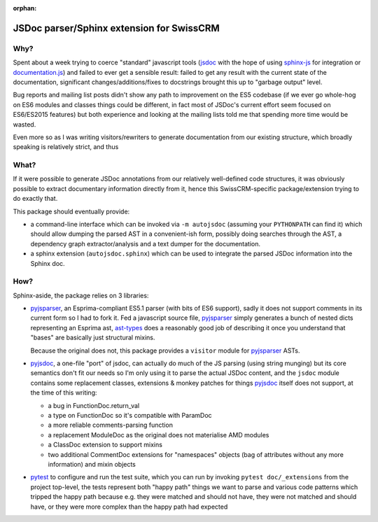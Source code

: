 :orphan:

=========================================
JSDoc parser/Sphinx extension for SwissCRM
=========================================

Why?
====

Spent about a week trying to coerce "standard" javascript tools (jsdoc_ with
the hope of using sphinx-js_ for integration or `documentation.js`_) and
failed to ever get a sensible result: failed to get any result with the
current state of the documentation, significant changes/additions/fixes to
docstrings brought this up to "garbage output" level.

Bug reports and mailing list posts didn't show any path to improvement on the
ES5 codebase (if we ever go whole-hog on ES6 modules and classes things could
be different, in fact most of JSDoc's current effort seem focused on
ES6/ES2015 features) but both experience and looking at the mailing lists
told me that spending more time would be wasted.

Even more so as I was writing visitors/rewriters to generate documentation
from our existing structure, which broadly speaking is relatively strict, and
thus

What?
=====

If it were possible to generate JSDoc annotations from our relatively
well-defined code structures, it was obviously possible to extract documentary
information directly from it, hence this SwissCRM-specific package/extension
trying to do exactly that.

This package should eventually provide:

* a command-line interface which can be invoked via ``-m autojsdoc`` (assuming
  your ``PYTHONPATH`` can find it) which should allow dumping the parsed AST
  in a convenient-ish form, possibly doing searches through the AST, a
  dependency graph extractor/analysis and a text dumper for the
  documentation.

* a sphinx extension (``autojsdoc.sphinx``) which can be used to integrate the
  parsed JSDoc information into the Sphinx doc.

How?
====

Sphinx-aside, the package relies on 3 libraries:

* pyjsparser_, an Esprima-compliant ES5.1 parser (with bits of ES6 support),
  sadly it does not support comments in its current form so I had to fork it.
  Fed a javascript source file, pyjsparser_ simply generates a bunch of nested
  dicts representing an Esprima ast, ast-types_ does a reasonably good job of
  describing it once you understand that "bases" are basically just structural
  mixins.

  Because the original does not, this package provides a ``visitor`` module
  for pyjsparser_ ASTs.

* pyjsdoc_, a one-file "port" of jsdoc, can actually do much of the JS parsing
  (using string munging) but its core semantics don't fit our needs so I'm
  only using it to parse the actual JSDoc content, and the ``jsdoc`` module
  contains some replacement classes, extensions & monkey patches for things
  `pyjsdoc`_ itself does not support, at the time of this writing:

  - a bug in FunctionDoc.return_val
  - a type on FunctionDoc so it's compatible with ParamDoc
  - a more reliable comments-parsing function
  - a replacement ModuleDoc as the original does not materialise AMD modules
  - a ClassDoc extension to support mixins
  - two additional CommentDoc extensions for "namespaces" objects (bag of
    attributes without any more information) and mixin objects

* pytest_ to configure and run the test suite, which you can run by invoking
  ``pytest doc/_extensions`` from the project top-level, the tests represent
  both "happy path" things we want to parse and various code patterns which
  tripped the happy path because e.g. they were matched and should not have,
  they were not matched and should have, or they were more complex than the
  happy path had expected

.. _ast-types: _https://github.com/benjamn/ast-types/blob/master/def/core.js
.. _documentation.js: http://documentation.js.org
.. _jsdoc: http://usejsdoc.org
.. _pyjsdoc: https://github.com/nostrademons/pyjsdoc
.. _pyjsparser: https://github.com/PiotrDabkowski/pyjsparser
.. _pytest: https://pytest.org/
.. _sphinx-js: https://sphinx-js-howto.readthedocs.io
